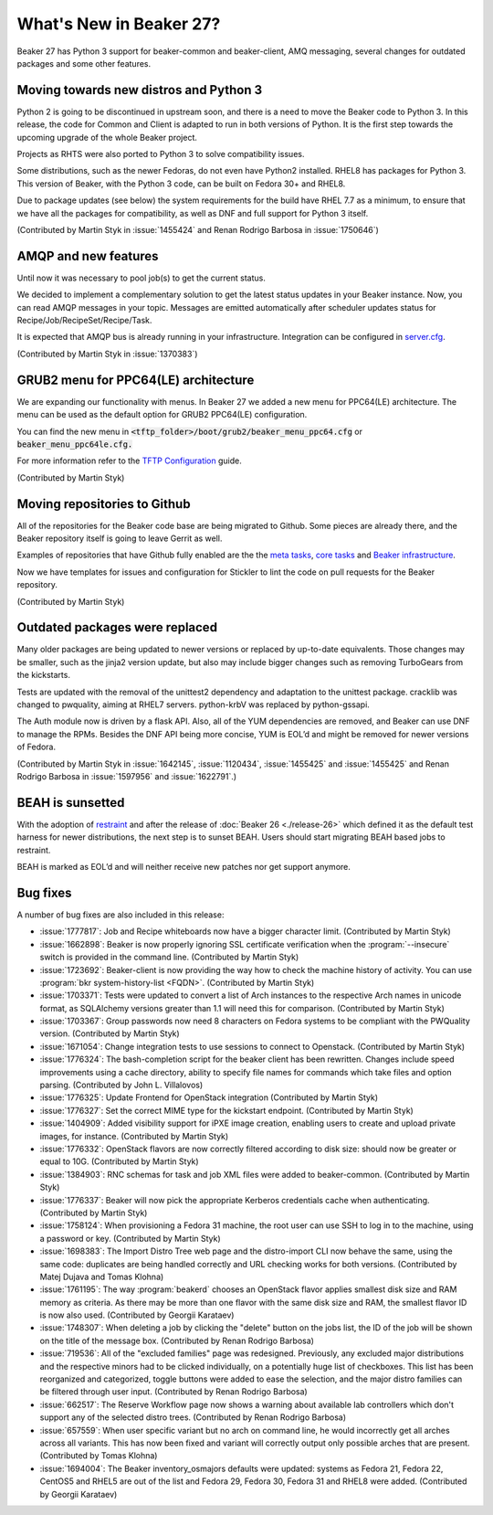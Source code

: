 What's New in Beaker 27?
========================

Beaker 27 has Python 3 support for beaker-common and beaker-client, AMQ messaging,
several changes for outdated packages and some other features.


Moving towards new distros and Python 3
---------------------------------------

Python 2 is going to be discontinued in upstream soon, and there is a need to
move the Beaker code to Python 3. In this release, the code for Common and Client
is adapted to run in both versions of Python. It is the first step towards the
upcoming upgrade of the whole Beaker project.

Projects as RHTS were also ported to Python 3 to solve compatibility issues.

Some distributions, such as the newer Fedoras, do not even have Python2 installed.
RHEL8 has packages for Python 3. This version of Beaker, with the Python 3 code,
can be built on Fedora 30+ and RHEL8.

Due to package updates (see below) the system requirements for the build have
RHEL 7.7 as a minimum, to ensure that we have all the packages for compatibility,
as well as DNF and full support for Python 3 itself.

(Contributed by Martin Styk in :issue:`1455424` and Renan Rodrigo Barbosa
in :issue:`1750646`)


AMQP and new features
---------------------

Until now it was necessary to pool job(s) to get the current status.

We decided to implement a complementary solution to get the latest status updates in
your Beaker instance. Now, you can read AMQP messages in your topic. Messages are
emitted automatically after scheduler updates status for Recipe/Job/RecipeSet/Recipe/Task.

It is expected that AMQP bus is already running in your infrastructure. Integration can be
configured in `server.cfg <https://beaker-project.org/docs/admin-guide/config-files.html>`_.

(Contributed by Martin Styk in :issue:`1370383`)


GRUB2 menu for PPC64(LE) architecture
-------------------------------------

We are expanding our functionality with menus. In Beaker 27 we added a new menu for
PPC64(LE) architecture. The menu can be used as the default option for GRUB2 PPC64(LE)
configuration.

You can find the new menu in :code:`<tftp_folder>/boot/grub2/beaker_menu_ppc64.cfg` or
:code:`beaker_menu_ppc64le.cfg.`

For more information refer to the `TFTP Configuration <https://beaker-project.org/docs/admin-guide/tftp.html>`_ guide.

(Contributed by Martin Styk)


Moving repositories to Github
-----------------------------

All of the repositories for the Beaker code base are being migrated to Github. Some
pieces are already there, and the Beaker repository itself is going to
leave Gerrit as well.

Examples of repositories that have Github fully enabled are the the
`meta tasks <https://github.com/beaker-project/beaker-meta-tasks>`_,
`core tasks <https://github.com/beaker-project/beaker-core-tasks>`_ and
`Beaker infrastructure <https://github.com/beaker-project/beaker-infrastructure>`_.

Now we have templates for issues and configuration for Stickler to lint the code on
pull requests for the Beaker repository.

(Contributed by Martin Styk)


Outdated packages were replaced
-------------------------------

Many older packages are being updated to newer versions or replaced by up-to-date
equivalents. Those changes may be smaller, such as the jinja2 version update,
but also may include bigger changes such as removing TurboGears from the kickstarts.

Tests are updated with the removal of the unittest2 dependency and adaptation to
the unittest package. cracklib was changed to pwquality, aiming at RHEL7 servers.
python-krbV was replaced by python-gssapi.

The Auth module now is driven by a flask API. Also, all of the YUM dependencies are
removed, and Beaker can use DNF to manage the RPMs. Besides the DNF API being
more concise, YUM is EOL’d and might be removed for newer versions of Fedora.

(Contributed by Martin Styk in :issue:`1642145`, :issue:`1120434`,
:issue:`1455425` and :issue:`1455425` and Renan Rodrigo Barbosa in :issue:`1597956`
and :issue:`1622791`.)


BEAH is sunsetted
-----------------

With the adoption of `restraint <https://restraint.readthedocs.io/>`_
and after the release of :doc:`Beaker 26 <./release-26>` which defined it as the
default test harness for newer distributions, the next step is to sunset BEAH.
Users should start migrating BEAH based jobs to restraint.

BEAH is marked as EOL’d and will neither receive new patches nor get support anymore.


Bug fixes
---------

A number of bug fixes are also included in this release:

* :issue:`1777817`: Job and Recipe whiteboards now have a bigger character limit.
  (Contributed by Martin Styk)
* :issue:`1662898`:  Beaker is now properly ignoring SSL certificate verification
  when the :program:`--insecure` switch is provided in the command line.
  (Contributed by Martin Styk)
* :issue:`1723692`:  Beaker-client is now providing the way how to check the machine
  history of activity. You can use :program:`bkr system-history-list <FQDN>`.
  (Contributed by Martin Styk)
* :issue:`1703371`: Tests were updated to convert a list of Arch instances to the
  respective Arch names in unicode format, as SQLAlchemy versions greater than 1.1
  will need this for comparison.
  (Contributed by Martin Styk)
* :issue:`1703367`: Group passwords now need 8 characters on Fedora systems to be
  compliant with the PWQuality version.
  (Contributed by Martin Styk)
* :issue:`1671054`: Change integration tests to use sessions to connect to Openstack.
  (Contributed by Martin Styk)
* :issue:`1776324`: The bash-completion script for the beaker client has been rewritten.
  Changes include speed improvements using a cache directory, ability to specify file names for
  commands which take files and option parsing.
  (Contributed by John L. Villalovos)
* :issue:`1776325`: Update Frontend for OpenStack integration
  (Contributed by Martin Styk)
* :issue:`1776327`: Set the correct MIME type for the kickstart endpoint.
  (Contributed by Martin Styk)
* :issue:`1404909`: Added visibility support for iPXE image creation, enabling users to
  create and upload private images, for instance.
  (Contributed by Martin Styk)
* :issue:`1776332`: OpenStack flavors are now correctly filtered according
  to disk size: should now be greater or equal to 10G.
  (Contributed by Martin Styk)
* :issue:`1384903`: RNC schemas for task and job XML files were added to
  beaker-common.
  (Contributed by Martin Styk)
* :issue:`1776337`: Beaker will now pick the appropriate Kerberos credentials
  cache when authenticating.
  (Contributed by Martin Styk)
* :issue:`1758124`: When provisioning a Fedora 31 machine, the root user can
  use SSH to log in to the machine, using a password or key.
  (Contributed by Martin Styk)
* :issue:`1698383`: The Import Distro Tree web page and the distro-import
  CLI now behave the same, using the same code: duplicates are being handled
  correctly and URL checking works for both versions.
  (Contributed by Matej Dujava and Tomas Klohna)
* :issue:`1761195`: The way :program:`beakerd` chooses an OpenStack flavor applies
  smallest disk size and RAM memory as criteria. As there may be more than
  one flavor with the same disk size and RAM, the smallest flavor ID is now
  also used.
  (Contributed by Georgii Karataev)
* :issue:`1748307`: When deleting a job by clicking the "delete" button on the jobs
  list, the ID of the job will be shown on the title of the message box.
  (Contributed by Renan Rodrigo Barbosa)
* :issue:`719536`: All of the "excluded families" page was redesigned. Previously, any
  excluded major distributions and the respective minors had to be clicked individually,
  on a potentially huge list of checkboxes.
  This list has been reorganized and categorized, toggle buttons were added to ease
  the selection, and the major distro families can be filtered through user input.
  (Contributed by Renan Rodrigo Barbosa)
* :issue:`662517`: The Reserve Workflow page now shows a warning about available
  lab controllers which don't support any of the selected distro trees.
  (Contributed by Renan Rodrigo Barbosa)
* :issue:`657559`: When user specific variant but no arch on command line,
  he would incorrectly get all arches across all variants. This has now been fixed
  and variant will correctly output only possible arches that are present.
  (Contributed by Tomas Klohna)
* :issue:`1694004`: The Beaker inventory_osmajors defaults were updated:
  systems as Fedora 21, Fedora 22, CentOS5 and RHEL5 are out of the list and
  Fedora 29, Fedora 30, Fedora 31 and RHEL8 were added.
  (Contributed by Georgii Karataev)
